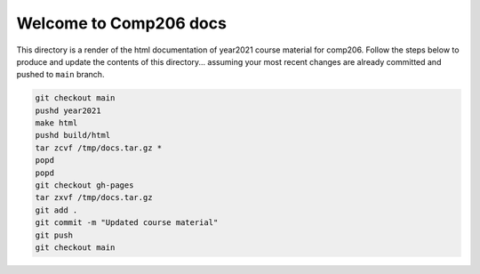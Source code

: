 Welcome to Comp206 docs
=======================

This directory is a render of the html documentation of year2021
course material for comp206. Follow the steps below to produce and
update the contents of this directory... assuming your most recent
changes are already committed and pushed to ``main`` branch.

.. code-block:: bash

    git checkout main
    pushd year2021
    make html
    pushd build/html
    tar zcvf /tmp/docs.tar.gz *
    popd
    popd
    git checkout gh-pages
    tar zxvf /tmp/docs.tar.gz
    git add .
    git commit -m "Updated course material"
    git push
    git checkout main
